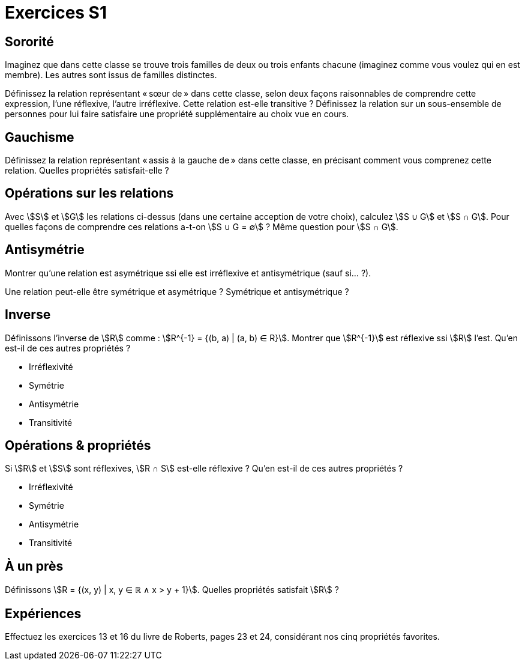 = Exercices S1
:lang: fr

== Sororité
Imaginez que dans cette classe se trouve trois familles de deux ou trois enfants chacune (imaginez comme vous voulez qui en est membre). Les autres sont issus de familles distinctes.

Définissez la relation représentant « sœur de » dans cette classe, selon deux façons raisonnables de comprendre cette expression, l’une réflexive, l’autre irréflexive.
Cette relation est-elle transitive ?
Définissez la relation sur un sous-ensemble de personnes pour lui faire satisfaire une propriété supplémentaire au choix vue en cours.

== Gauchisme
Définissez la relation représentant « assis à la gauche de » dans cette classe, en précisant comment vous comprenez cette relation.
Quelles propriétés satisfait-elle ?

== Opérations sur les relations
Avec stem:[S] et stem:[G] les relations ci-dessus (dans une certaine acception de votre choix), calculez stem:[S ∪ G] et stem:[S ∩ G]. Pour quelles façons de comprendre ces relations a-t-on stem:[S ∪ G = ∅] ? Même question pour stem:[S ∩ G].

// Définissons la composition comme : stem:[A ∘ B = {(b_1, a_2) | (a_1, a_2) ∈ A ∧ (b_1, b_2) ∈ B ∧ a_1 = b_2}].

== Antisymétrie
Montrer qu’une relation est asymétrique ssi elle est irréflexive et antisymétrique (sauf si… ?).

Une relation peut-elle être symétrique et asymétrique ? Symétrique et antisymétrique ?


== Inverse
Définissons l’inverse de stem:[R] comme : stem:[R^{-1} = {(b, a) | (a, b) ∈ R}].
Montrer que stem:[R^{-1}] est réflexive ssi stem:[R] l’est.
Qu’en est-il de ces autres propriétés ?

* Irréflexivité
* Symétrie
* Antisymétrie
* Transitivité

== Opérations & propriétés
Si stem:[R] et stem:[S] sont réflexives, stem:[R ∩ S] est-elle réflexive ?
Qu’en est-il de ces autres propriétés ?

* Irréflexivité
* Symétrie
* Antisymétrie
* Transitivité

== À un près
Définissons stem:[R = {(x, y) | x, y ∈ ℝ ∧ x > y + 1}]. Quelles propriétés satisfait stem:[R] ?

== Expériences
Effectuez les exercices 13 et 16 du livre de Roberts, pages 23 et 24, considérant nos cinq propriétés favorites.
